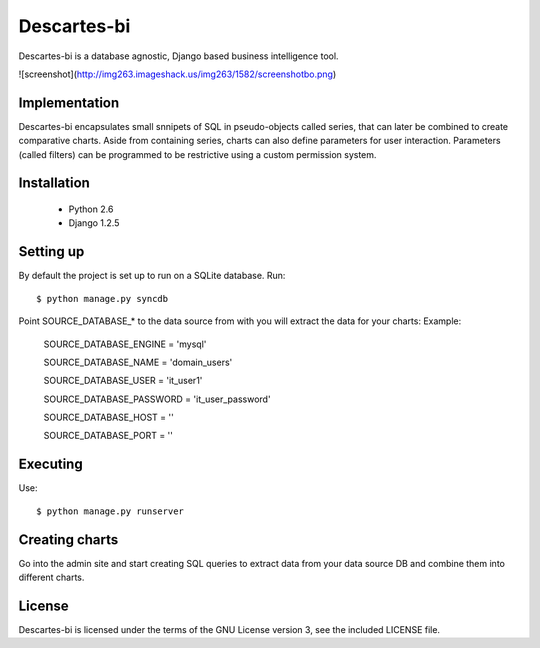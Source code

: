 ============
Descartes-bi	
============

Descartes-bi is a database agnostic, Django based business intelligence tool.

![screenshot](http://img263.imageshack.us/img263/1582/screenshotbo.png)


Implementation
==============

Descartes-bi encapsulates small snnipets of SQL in pseudo-objects called series, that can later be combined to create comparative charts.  Aside from containing series, charts can also define parameters for user interaction.  Parameters (called filters) can be programmed to be restrictive using a custom permission system.

Installation
============

 * Python 2.6
 * Django 1.2.5

Setting up
==========

By default the project is set up to run on a SQLite database. Run::

    $ python manage.py syncdb

Point SOURCE_DATABASE_* to the data source from with you will extract the data for your charts:
Example:

    SOURCE_DATABASE_ENGINE = 'mysql'

    SOURCE_DATABASE_NAME = 'domain_users'

    SOURCE_DATABASE_USER = 'it_user1'

    SOURCE_DATABASE_PASSWORD = 'it_user_password'

    SOURCE_DATABASE_HOST = ''

    SOURCE_DATABASE_PORT = ''


Executing
=========

Use::

    $ python manage.py runserver



Creating charts
===============

Go into the admin site and start creating SQL queries to extract data from your data source DB and combine them into different charts.


License
=======
Descartes-bi is licensed under the terms of the GNU License version 3, see the included LICENSE file.
